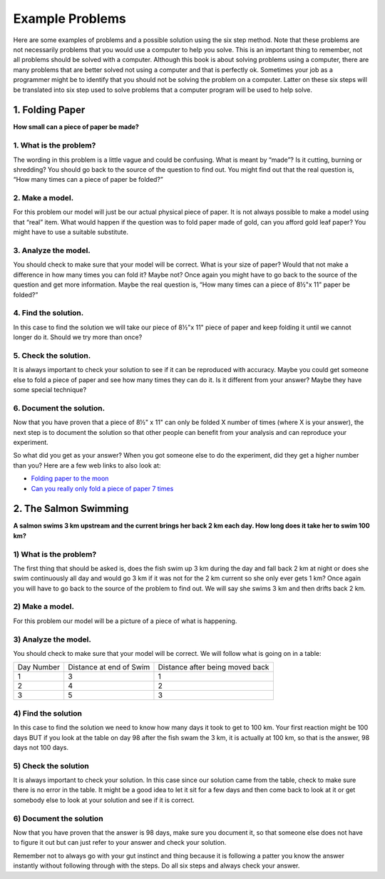 .. _example-problems:

Example Problems
================

Here are some examples of problems and a possible solution using the six step method. Note that these problems are not necessarily problems that you would use a computer to help you solve. This is an important thing to remember, not all problems should be solved with a computer. Although this book is about solving problems using a computer, there are many problems that are better solved not using a computer and that is perfectly ok. Sometimes your job as a programmer might be to identify that you should not be solving the problem on a computer. Latter on these six steps will be translated into six step used to solve problems that a computer program will be used to help solve.

1. Folding Paper
----------------

**How small can a piece of paper be made?**  

1. What is the problem?
^^^^^^^^^^^^^^^^^^^^^^^
The wording in this problem is a little vague and could be confusing. What is meant by “made”? Is it cutting, burning or shredding? You should go back to the source of the question to find out. You might find out that the real question is, “How many times can a piece of paper be folded?”

2. Make a model.
^^^^^^^^^^^^^^^^
For this problem our model will just be our actual physical piece of paper. It is not always possible to make a model using that “real” item. What would happen if the question was to fold paper made of gold, can you afford gold leaf paper? You might have to use a suitable substitute.

3. Analyze the model.
^^^^^^^^^^^^^^^^^^^^^
You should check to make sure that your model will be correct. What is your size of paper? Would that not make a difference in how many times you can fold it? Maybe not? Once again you might have to go back to the source of the question and get more information. Maybe the real question is, “How many times can a piece of 8½"x 11" paper be folded?”

4. Find the solution.
^^^^^^^^^^^^^^^^^^^^^
In this case to find the solution we will take our piece of 8½"x 11" piece of paper and keep folding it until we cannot longer do it. Should we try more than once?

5. Check the solution.
^^^^^^^^^^^^^^^^^^^^^^
It is always important to check your solution to see if it can be reproduced with accuracy. Maybe you could get someone else to fold a piece of paper and see how many times they can do it. Is it different from your answer? Maybe they have some special technique?

6. Document the solution.
^^^^^^^^^^^^^^^^^^^^^^^^^
Now that you have proven that a piece of 8½" x 11" can only be folded X number of times (where X is your answer), the next step is to document the solution so that other people can benefit from your analysis and can reproduce your experiment.

So what did you get as your answer? When you got someone else to do the experiment, did they get a higher number than you? Here are a few web
links to also look at:

* `Folding paper to the moon <https://scienceblogs.com/startswithabang/2009/08/31/paper-folding-to-the-moon>`_
*  `Can you really only fold a piece of paper 7 times <https://www.scienceabc.com/eyeopeners/can-you-really-fold-a-piece-of-paper-only-7-times.html>`_


2. The Salmon Swimming
----------------------

**A salmon swims 3 km upstream and the current brings her back 2 km each day. How long does it take her to swim 100 km?**

1) What is the problem?
^^^^^^^^^^^^^^^^^^^^^^^
The first thing that should be asked is, does the fish swim up 3 km during the day and fall back 2 km at night or does she swim continuously all day and would go 3 km if it was not for the 2 km current so she only ever gets 1 km? Once again you will have to go back to the source of the problem to find out. We will say she swims 3 km and then drifts back 2 km.

2) Make a model.
^^^^^^^^^^^^^^^^
For this problem our model will be a picture of a piece of what is happening.

.. image:: ./images/salmon_swimming.png

3) Analyze the model.
^^^^^^^^^^^^^^^^^^^^^
You should check to make sure that your model will be correct. We will follow what is going on in a table:

==========  =======================  ===============================
Day Number  Distance at end of Swim  Distance after being moved back
1           3                        1
2           4                        2
3           5                        3
==========  =======================  ===============================

4) Find the solution
^^^^^^^^^^^^^^^^^^^^
In this case to find the solution we need to know how many days it took to get to 100 km. Your first reaction might be 100 days BUT if you look at the table on day 98 after the fish swam the 3 km, it is actually at 100 km, so that is the answer, 98 days not 100 days.

5) Check the solution
^^^^^^^^^^^^^^^^^^^^^
It is always important to check your solution. In this case since our solution came from the table, check to make sure there is no error in the table. It might be a good idea to let it sit for a few days and then come back to look at it or get somebody else to look at your solution and see if it is correct.

6) Document the solution
^^^^^^^^^^^^^^^^^^^^^^^^
Now that you have proven that the answer is 98 days, make sure you document it, so that someone else does not have to figure it out but can just refer to your answer and check your solution.

Remember not to always go with your gut instinct and thing because it is following a patter you know the answer instantly without following through with the steps. Do all six steps and always check your answer.